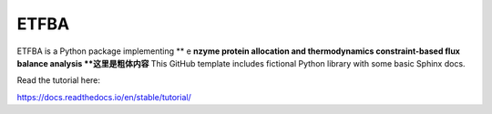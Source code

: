 ETFBA
=======================================

ETFBA is a Python package implementing ** e **nzyme protein allocation and thermodynamics constraint-based flux balance analysis **这里是粗体内容**
This GitHub template includes fictional Python library
with some basic Sphinx docs.

Read the tutorial here:

https://docs.readthedocs.io/en/stable/tutorial/
